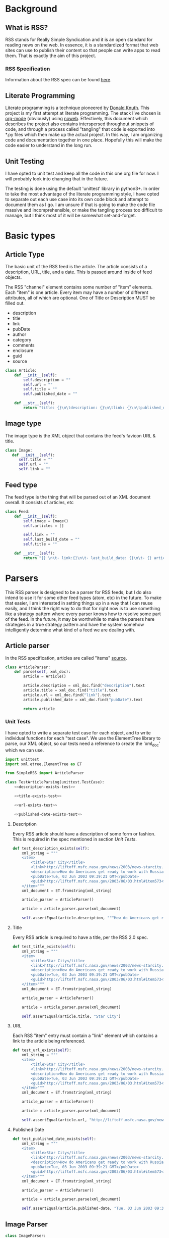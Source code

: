 * Background

** What is RSS?
   RSS stands for Really Simple Syndication and it is an open standard for
   reading news on the web.  In essence, it is a standardized format that
   web sites can use to publish their content so that people can write apps to
   read them.  That is exactly the aim of this project.

*** RSS Specification
    Information about the RSS spec can be found [[http://www.rssboard.org/rss-specification][here]].
** Literate Programming
   Literate programming is a technique pioneered by [[https://en.wikipedia.org/wiki/Donald_Knuth#Literate_programming][Donald Knuth]]. This project
   is my first attempt at literate programming.  The stack I've chosen is
   [[https://orgmode.org][org-mode]] (obviously) using [[https://orgmode.org/manual/Noweb-Reference-Syntax.html#Noweb-Reference-Syntax][noweb]]. Effectively, this document which describes
   the project also contains interspersed throughout snippets of code, and
   through a process called "tangling" that code is exported into *.py files
   which then make up the actual project.  In this way, I am organizing code and
   documentation together in one place.  Hopefully this will make the code
   easier to understand in the long run.  
** Unit Testing
   I have opted to unit test and keep all the code in this one org file for now.
   I will probably look into changing that in the future.  

   The testing is done using the default 'unittest' library in python3+.  In
   order to take the most advantage of the literate programming style, I have
   opted to separate out each use case into its own code block and attempt to
   document them as I go.  I am unsure if that is going to make the code file
   massive and incomprehensible, or make the tangling process too difficult to
   manage, but I think most of it will be somewhat set-and-forget.
* Basic types
** Article Type
   The basic unit of the RSS feed is the article. The article consists of a
   description, URL, title, and a date. This is passed around inside of feed
   objects.

   The RSS "channel" element contains some number of "item" elements. Each
   "item" is one article. Every item may have a number of different attributes,
   all of which are optional. One of Title or Description MUST be filled out.
   - description
   - title
   - link
   - pubDate
   - author
   - category
   - comments
   - enclosure
   - guid
   - source 
   #+BEGIN_SRC python :tangle SimpleRSS.py
     class Article:
         def __init__(self):
             self.description = ""
             self.url = ""
             self.title = ""
             self.published_date = ""

         def __str__(self):
             return "title: {}\n\tdescription: {}\n\tlink: {}\n\tpublished_date: {}".format(self.title, self.description, self.url, self.published_date)
   #+END_SRC
** Image type
   The image type is the XML object that contains the feed's favicon URL & title.
   #+BEGIN_SRC python :tangle SimpleRSS.py
     class Image:
        def __init__(self):
           self.title = ""
           self.url = ""
           self.link = ""
   #+END_SRC
** Feed type
   The feed type is the thing that will be parsed out of an XML document overall. It consists of articles, etc

   #+BEGIN_SRC python :tangle SimpleRSS.py
     class Feed:
         def __init__(self):
             self.image = Image()
             self.articles = []

             self.link = ""
             self.last_build_date = ""
             self.title = ""

         def __str__(self):
             return "{} \n\t- link:{}\n\t- last_build_date: {}\n\t- {} article(s)".format(self.title, self.link, self.last_build_date, len(self.articles))
   #+END_SRC
* Parsers
  This RSS parser is designed to be a parser for RSS feeds, but I do also intend
  to use it for some other feed types (atom, etc) in the future. To make that
  easier, I am interested in setting things up in a way that I can reuse easily,
  and I think the right way to do that for right now is to use something like a
  strategy pattern where every parser knows how to resolve some part of the
  feed. In the future, it may be worthwhile to make the parsers here strategies
  in a true strategy pattern and have the system somehow intelligently determine
  what kind of a feed we are dealing with.
** Article parser 
   In the RSS specification, articles are called "items" [[http://www.rssboard.org/rss-specification#hrelementsOfLtitemgt][source]].
   #+BEGIN_SRC python :tangle SimpleRSS.py
     class ArticleParser:
         def parse(self, xml_doc):
             article = Article()

             article.description = xml_doc.find("description").text
             article.title = xml_doc.find("title").text
             article.url = xml_doc.find("link").text
             article.published_date = xml_doc.find("pubDate").text

             return article
   #+END_SRC
*** Unit Tests
    I have opted to write a separate test case for each object, and to write
    individual functions for each "test case".  We use the ElementTree library
    to parse, our XML object, so our tests need a reference to create the
    'xml_doc' which we can use.

    #+BEGIN_SRC python :noexport SimpleRSSTests.py :noweb yes :noweb-ref article-parser-tests
      import unittest
      import xml.etree.ElementTree as ET

      from SimpleRSS import ArticleParser

      class TestArticleParsing(unittest.TestCase):
          <<description-exists-test>>

          <<title-exists-test>>

          <<url-exists-test>>

          <<published-date-exists-test>>

    #+END_SRC 
**** Description
     Every RSS article should have a description of some form or fashion.  This
     is required in the spec mentioned in section [[*Unit Tests][Unit Tests]].
     #+BEGIN_SRC python :noexport :noweb-ref description-exists-test
      def test_description_exists(self):
          xml_string = """
          <item>
              <title>Star City</title>
              <link>http://liftoff.msfc.nasa.gov/news/2003/news-starcity.asp</link>
              <description>How do Americans get ready to work with Russians aboard the International Space Station? They take a crash course in culture, language and protocol at Russia's &lt;a href="http://howe.iki.rssi.ru/GCTC/gctc_e.htm"&gt;Star City&lt;/a&gt;.</description>
              <pubDate>Tue, 03 Jun 2003 09:39:21 GMT</pubDate>
              <guid>http://liftoff.msfc.nasa.gov/2003/06/03.html#item573</guid>
          </item>"""
          xml_document = ET.fromstring(xml_string)

          article_parser = ArticleParser()

          article = article_parser.parse(xml_document)

          self.assertEqual(article.description, """How do Americans get ready to work with Russians aboard the International Space Station? They take a crash course in culture, language and protocol at Russia's <a href="http://howe.iki.rssi.ru/GCTC/gctc_e.htm">Star City</a>.""")
     #+END_SRC 
**** Title
     Every RSS article is required to have a title, per the RSS 2.0 spec.
     #+BEGIN_SRC python :noexport :noweb-ref title-exists-test
       def test_title_exists(self):
           xml_string = """
           <item>
               <title>Star City</title>
               <link>http://liftoff.msfc.nasa.gov/news/2003/news-starcity.asp</link>
               <description>How do Americans get ready to work with Russians aboard the International Space Station? They take a crash course in culture, language and protocol at Russia's &lt;a href="http://howe.iki.rssi.ru/GCTC/gctc_e.htm"&gt;Star City&lt;/a&gt;.</description>
               <pubDate>Tue, 03 Jun 2003 09:39:21 GMT</pubDate>
               <guid>http://liftoff.msfc.nasa.gov/2003/06/03.html#item573</guid>
           </item>"""
           xml_document = ET.fromstring(xml_string)

           article_parser = ArticleParser()

           article = article_parser.parse(xml_document)

           self.assertEqual(article.title, "Star City")
     #+END_SRC 
**** URL
     Each RSS "item" entry must contain a "link" element which contains a link
     to the article being referenced.
     #+BEGIN_SRC python :noexport :noweb-ref url-exists-test
       def test_url_exists(self):
           xml_string = """
           <item>
               <title>Star City</title>
               <link>http://liftoff.msfc.nasa.gov/news/2003/news-starcity.asp</link>
               <description>How do Americans get ready to work with Russians aboard the International Space Station? They take a crash course in culture, language and protocol at Russia's &lt;a href="http://howe.iki.rssi.ru/GCTC/gctc_e.htm"&gt;Star City&lt;/a&gt;.</description>
               <pubDate>Tue, 03 Jun 2003 09:39:21 GMT</pubDate>
               <guid>http://liftoff.msfc.nasa.gov/2003/06/03.html#item573</guid>
           </item>"""
           xml_document = ET.fromstring(xml_string)

           article_parser = ArticleParser()

           article = article_parser.parse(xml_document)

           self.assertEqual(article.url, "http://liftoff.msfc.nasa.gov/news/2003/news-starcity.asp")
     #+END_SRC 
**** Published Date
     #+BEGIN_SRC python :noexport :noweb-ref published-date-exists-test
       def test_published_date_exists(self):
           xml_string = """
           <item>
               <title>Star City</title>
               <link>http://liftoff.msfc.nasa.gov/news/2003/news-starcity.asp</link>
               <description>How do Americans get ready to work with Russians aboard the International Space Station? They take a crash course in culture, language and protocol at Russia's &lt;a href="http://howe.iki.rssi.ru/GCTC/gctc_e.htm"&gt;Star City&lt;/a&gt;.</description>
               <pubDate>Tue, 03 Jun 2003 09:39:21 GMT</pubDate>
               <guid>http://liftoff.msfc.nasa.gov/2003/06/03.html#item573</guid>
           </item>"""
           xml_document = ET.fromstring(xml_string)

           article_parser = ArticleParser()

           article = article_parser.parse(xml_document)

           self.assertEqual(article.published-date, "Tue, 03 Jun 2003 09:39:21 GMT")
     #+END_SRC 
** Image Parser
   #+BEGIN_SRC python :tangle SimpleRSS.py
     class ImageParser:
         def parse(self, xml_doc):
             image = Image()

             image.title = xml_doc.find('title').text
             image.url = xml_doc.find('url').text
             image.link = xml_doc.find('link').text

             return image
   #+END_SRC
** Feed Parser
   #+BEGIN_SRC python :tangle SimpleRSS.py
    class FeedParser:
        def __init__(self, ):
            self.image_parser = ImageParser()
            self.article_parser = ArticleParser()


        def parse(self, xml_doc):
            feed = Feed()

            feed.image = self.image_parser.parse(xml_doc.find('image'))
            feed.articles = [self.article_parser.parse(article_doc) for article_doc in xml_doc.findall('item')]

            feed.link = xml_doc.find('link').text
            feed.last_build_date = xml_doc.find('lastBuildDate').text
            feed.title = xml_doc.find('title').text

            return feed
   #+END_SRC 


   #  LocalWords:  unittest org
** Unit Tests
  #+BEGIN_SRC python :tangle SimpleRSSTests.py :noweb yes
    <<article-parser-tests>>

    <<main-method-call>>
  #+END_SRC 
**** Cleanup
     Below are the final things we have to add to files to get them to tangle
     properly.  Things like calling main() methods, etc.  
***** Unit testing cleanup
      In order to get unit tests running when you run a file, I need to get the
      main method to be called.

      #+BEGIN_SRC python :noexport :noweb-ref main-method-call
       if __name__ == '__main__':
           unittest.main()

      #+END_SRC 
